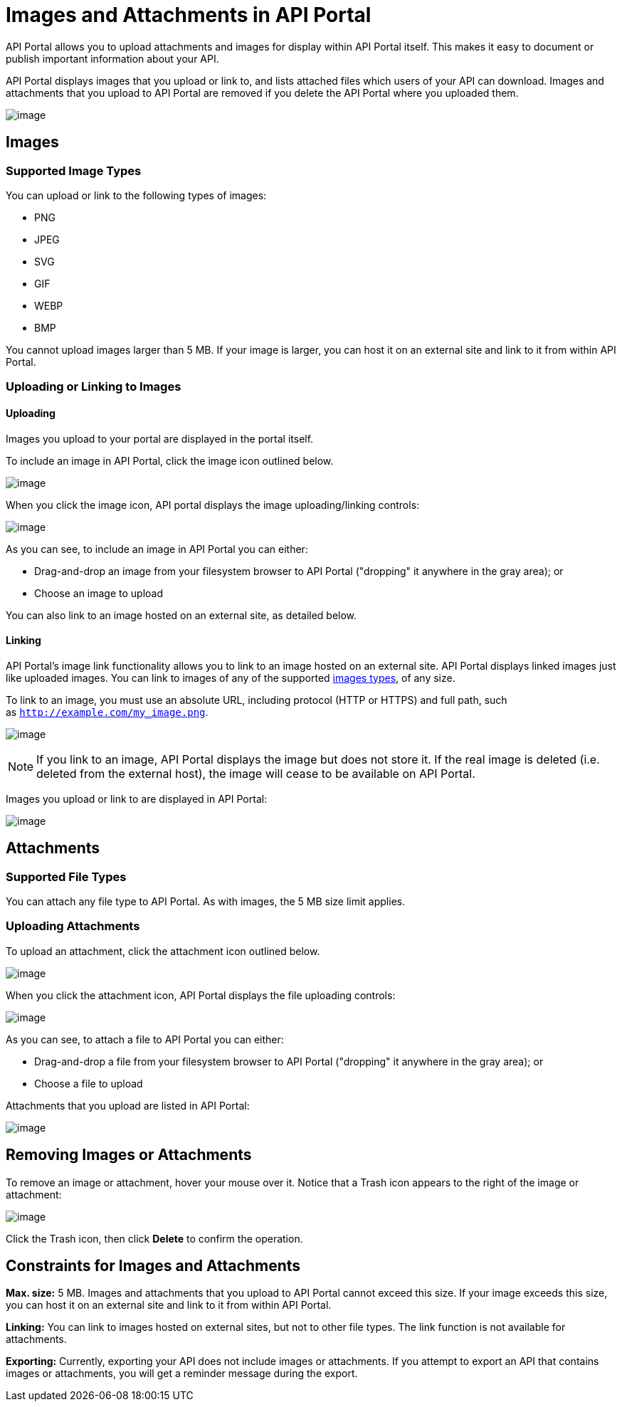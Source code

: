 = Images and Attachments in API Portal

API Portal allows you to upload attachments and images for display within API Portal itself. This makes it easy to document or publish important information about your API.

API Portal displays images that you upload or link to, and lists attached files which users of your API can download. Images and attachments that you upload to API Portal are removed if you delete the API Portal where you uploaded them.

image:/docs/download/attachments/131467632/attach_included.png?version=1&modificationDate=1435351645873[image]

== Images

=== Supported Image Types

You can upload or link to the following types of images:

* PNG
* JPEG
* SVG
* GIF
* WEBP
* BMP

You cannot upload images larger than 5 MB. If your image is larger, you can host it on an external site and link to it from within API Portal.

=== Uploading or Linking to Images

==== Uploading

Images you upload to your portal are displayed in the portal itself.

To include an image in API Portal, click the image icon outlined below.

image:/docs/download/attachments/131467632/empty_portal-image.png?version=1&modificationDate=1435592148045[image]

When you click the image icon, API portal displays the image uploading/linking controls:

image:/docs/download/attachments/131467632/image_upload.png?version=1&modificationDate=1435351044107[image]

As you can see, to include an image in API Portal you can either:

* Drag-and-drop an image from your filesystem browser to API Portal ("dropping" it anywhere in the gray area); or
* Choose an image to upload

You can also link to an image hosted on an external site, as detailed below.

==== Linking

API Portal's image link functionality allows you to link to an image hosted on an external site. API Portal displays linked images just like uploaded images. You can link to images of any of the supported link:#ImagesandAttachmentsinAPIPortal-types[images types], of any size.

To link to an image, you must use an absolute URL, including protocol (HTTP or HTTPS) and full path, such as `http://example.com/my_image.png`.

image:/docs/download/attachments/131467632/linking_image.png?version=1&modificationDate=1435591831271[image]

[NOTE]
====
If you link to an image, API Portal displays the image but does not store it. If the real image is deleted (i.e. deleted from the external host), the image will cease to be available on API Portal.
====

Images you upload or link to are displayed in API Portal:

image:/docs/download/attachments/131467632/image_included.png?version=1&modificationDate=1435351044099[image]

== Attachments

=== Supported File Types

You can attach any file type to API Portal. As with images, the 5 MB size limit applies.

=== Uploading Attachments

To upload an attachment, click the attachment icon outlined below.

image:/docs/download/attachments/131467632/empty_portal-attach.png?version=2&modificationDate=1435592187987[image]

When you click the attachment icon, API Portal displays the file uploading controls:

image:/docs/download/attachments/131467632/attach_upload.png?version=1&modificationDate=1435351505671[image]

As you can see, to attach a file to API Portal you can either:

* Drag-and-drop a file from your filesystem browser to API Portal ("dropping" it anywhere in the gray area); or
* Choose a file to upload

Attachments that you upload are listed in API Portal:

image:/docs/download/attachments/131467632/attach_included.png?version=1&modificationDate=1435351645873[image]

== Removing Images or Attachments

To remove an image or attachment, hover your mouse over it. Notice that a Trash icon appears to the right of the image or attachment:

image:/docs/download/attachments/131467632/remove.png?version=1&modificationDate=1435351798911[image]

Click the Trash icon, then click *Delete* to confirm the operation.

== Constraints for Images and Attachments

*Max. size:* 5 MB. Images and attachments that you upload to API Portal cannot exceed this size. If your image exceeds this size, you can host it on an external site and link to it from within API Portal.

*Linking:* You can link to images hosted on external sites, but not to other file types. The link function is not available for attachments.

*Exporting:* Currently, exporting your API does not include images or attachments. If you attempt to export an API that contains images or attachments, you will get a reminder message during the export.
